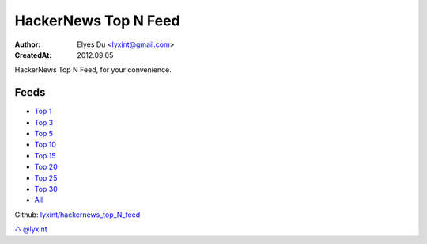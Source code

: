 HackerNews Top N Feed
===========================

:Author: Elyes Du <lyxint@gmail.com>
:CreatedAt: 2012.09.05


HackerNews Top N Feed, for your convenience.


Feeds
------

* `Top 1 <http://hackernews.lyxint.com/top_1.rss>`_
* `Top 3 <http://hackernews.lyxint.com/top_3.rss>`_
* `Top 5 <http://hackernews.lyxint.com/top_5.rss>`_
* `Top 10 <http://hackernews.lyxint.com/top_10.rss>`_
* `Top 15 <http://hackernews.lyxint.com/top_15.rss>`_
* `Top 20 <http://hackernews.lyxint.com/top_20.rss>`_
* `Top 25 <http://hackernews.lyxint.com/top_25.rss>`_
* `Top 30 <http://hackernews.lyxint.com/top_30.rss>`_
* `All <http://hackernews.lyxint.com/all.rss>`_


Github: `lyxint/hackernews_top_N_feed <https://github.com/lyxint/hackernews_top_N_feed>`_

`♺ <http://lyxint.com/>`_ `@lyxint <https://twitter.com/lyxint>`_
